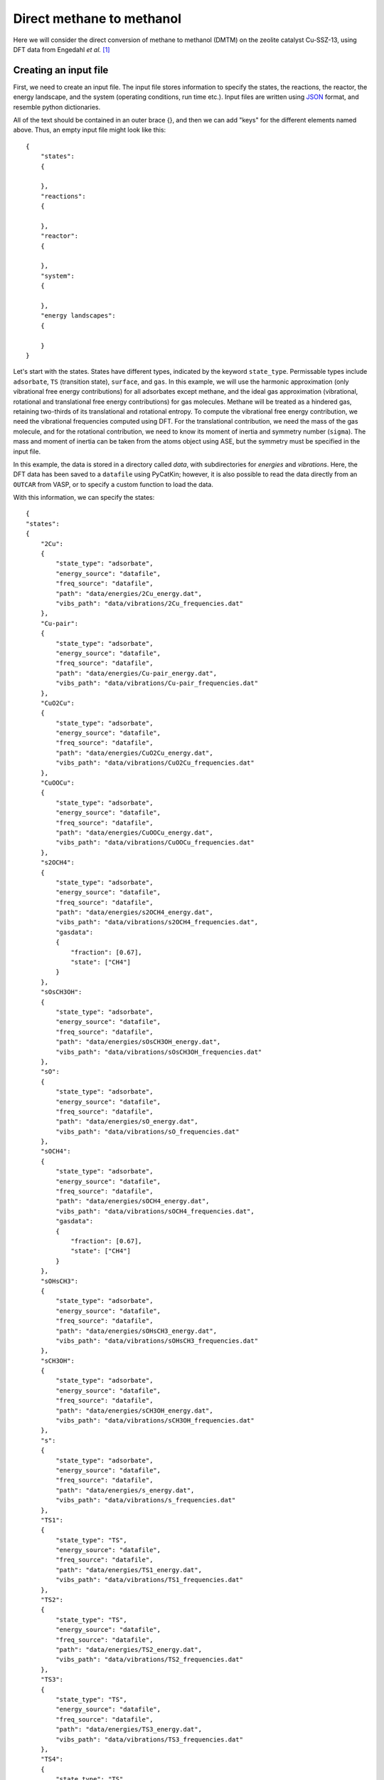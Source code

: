 .. _dmtm:
.. index:: Direct methane to methanol

Direct methane to methanol
*************************************

Here we will consider the direct conversion of methane to methanol (DMTM) on the zeolite catalyst Cu-SSZ-13, using DFT data from Engedahl *et al.* [1]_

Creating an input file
-------------------------------------

First, we need to create an input file. The input file stores information to specify the states, the reactions, the reactor, the energy landscape, and the system (operating conditions, run time etc.). Input files are written using `JSON <https://www.json.org/json-en.html>`_ format, and resemble python dictionaries. 

All of the text should be contained in an outer brace {}, and then we can add "keys" for the different elements named above. Thus, an empty input file might look like this::

    {
        "states":
        {
            
        },
        "reactions":
        {
            
        },
        "reactor":
        {
            
        },
        "system":
        {
            
        },
        "energy landscapes":
        {
            
        }
    }

Let's start with the states. States have different types, indicated by the keyword ``state_type``. Permissable types include ``adsorbate``, ``TS`` (transition state), ``surface``, and ``gas``. In this example, we will use the harmonic approximation (only vibrational free energy contributions) for all adsorbates except methane, and the ideal gas approximation (vibrational, rotational and translational free energy contributions) for gas molecules. Methane will be treated as a hindered gas, retaining two-thirds of its translational and rotational entropy. To compute the vibrational free energy contribution, we need the vibrational frequencies computed using DFT. For the translational contribution, we need the mass of the gas molecule, and for the rotational contribution, we need to know its moment of inertia and symmetry number (``sigma``). The mass and moment of inertia can be taken from the atoms object using ASE, but the symmetry must be specified in the input file. 

In this example, the data is stored in a directory called *data*, with subdirectories for *energies* and *vibrations*. Here, the DFT data has been saved to a ``datafile`` using PyCatKin; however, it is also possible to read the data directly from an ``OUTCAR`` from VASP, or to specify a custom function to load the data. 

With this information, we can specify the states::


    {
    "states":
    {
        "2Cu":
        {
            "state_type": "adsorbate",
            "energy_source": "datafile",
            "freq_source": "datafile",
            "path": "data/energies/2Cu_energy.dat",
            "vibs_path": "data/vibrations/2Cu_frequencies.dat"
        },
        "Cu-pair":
        {
            "state_type": "adsorbate",
            "energy_source": "datafile",
            "freq_source": "datafile",
            "path": "data/energies/Cu-pair_energy.dat",
            "vibs_path": "data/vibrations/Cu-pair_frequencies.dat"
        },
        "CuO2Cu":
        {
            "state_type": "adsorbate",
            "energy_source": "datafile",
            "freq_source": "datafile",
            "path": "data/energies/CuO2Cu_energy.dat",
            "vibs_path": "data/vibrations/CuO2Cu_frequencies.dat"
        },
        "CuOOCu":
        {
            "state_type": "adsorbate",
            "energy_source": "datafile",
            "freq_source": "datafile",
            "path": "data/energies/CuOOCu_energy.dat",
            "vibs_path": "data/vibrations/CuOOCu_frequencies.dat"
        },
        "s2OCH4":
        {
            "state_type": "adsorbate",
            "energy_source": "datafile",
            "freq_source": "datafile",
            "path": "data/energies/s2OCH4_energy.dat",
            "vibs_path": "data/vibrations/s2OCH4_frequencies.dat",
            "gasdata":
            {
                "fraction": [0.67],
                "state": ["CH4"]
            }
        },
        "sOsCH3OH":
        {
            "state_type": "adsorbate",
            "energy_source": "datafile",
            "freq_source": "datafile",
            "path": "data/energies/sOsCH3OH_energy.dat",
            "vibs_path": "data/vibrations/sOsCH3OH_frequencies.dat"
        },
        "sO":
        {
            "state_type": "adsorbate",
            "energy_source": "datafile",
            "freq_source": "datafile",
            "path": "data/energies/sO_energy.dat",
            "vibs_path": "data/vibrations/sO_frequencies.dat"
        },
        "sOCH4":
        {
            "state_type": "adsorbate",
            "energy_source": "datafile",
            "freq_source": "datafile",
            "path": "data/energies/sOCH4_energy.dat",
            "vibs_path": "data/vibrations/sOCH4_frequencies.dat",
            "gasdata":
            {
                "fraction": [0.67],
                "state": ["CH4"]
            }
        },
        "sOHsCH3":
        {
            "state_type": "adsorbate",
            "energy_source": "datafile",
            "freq_source": "datafile",
            "path": "data/energies/sOHsCH3_energy.dat",
            "vibs_path": "data/vibrations/sOHsCH3_frequencies.dat"
        },
        "sCH3OH":
        {
            "state_type": "adsorbate",
            "energy_source": "datafile",
            "freq_source": "datafile",
            "path": "data/energies/sCH3OH_energy.dat",
            "vibs_path": "data/vibrations/sCH3OH_frequencies.dat"
        },
        "s":
        {
            "state_type": "adsorbate",
            "energy_source": "datafile",
            "freq_source": "datafile",
            "path": "data/energies/s_energy.dat",
            "vibs_path": "data/vibrations/s_frequencies.dat"
        },
        "TS1":
        {
            "state_type": "TS",
            "energy_source": "datafile",
            "freq_source": "datafile",
            "path": "data/energies/TS1_energy.dat",
            "vibs_path": "data/vibrations/TS1_frequencies.dat"
        },
        "TS2":
        {
            "state_type": "TS",
            "energy_source": "datafile",
            "freq_source": "datafile",
            "path": "data/energies/TS2_energy.dat",
            "vibs_path": "data/vibrations/TS2_frequencies.dat"
        },
        "TS3":
        {
            "state_type": "TS",
            "energy_source": "datafile",
            "freq_source": "datafile",
            "path": "data/energies/TS3_energy.dat",
            "vibs_path": "data/vibrations/TS3_frequencies.dat"
        },
        "TS4":
        {
            "state_type": "TS",
            "energy_source": "datafile",
            "freq_source": "datafile",
            "path": "data/energies/TS4_energy.dat",
            "vibs_path": "data/vibrations/TS4_frequencies.dat"
        },
        "TS5":
        {
            "state_type": "TS",
            "energy_source": "datafile",
            "freq_source": "datafile",
            "path": "data/energies/TS5_energy.dat",
            "vibs_path": "data/vibrations/TS5_frequencies.dat"
        },
        "TS6":
        {
            "state_type": "TS",
            "energy_source": "datafile",
            "freq_source": "datafile",
            "path": "data/energies/TS6_energy.dat",
            "vibs_path": "data/vibrations/TS6_frequencies.dat"
        },
        "O2":
        {
            "state_type": "gas",
            "sigma": 2,
            "mass": 31.998,
            "inertia": [0, 12.16520785, 12.16520785],
            "energy_source": "datafile",
            "freq_source": "datafile",
            "path": "data/energies/O2_energy.dat",
            "vibs_path": "data/vibrations/O2_frequencies.dat"
        },
        "CH4":
        {
            "state_type": "gas",
            "sigma": 12,
            "mass": 16.043,
            "inertia": [3.24529923, 3.24529923, 3.24529923],
            "energy_source": "datafile",
            "freq_source": "datafile",
            "path": "data/energies/CH4_energy.dat",
            "vibs_path": "data/vibrations/CH4_frequencies.dat"
        },
        "CH3OH":
        {
            "state_type": "gas",
            "sigma": 1,
            "mass": 32.042,
            "inertia": [4.02482703, 20.67354772, 21.42593813],
            "energy_source": "datafile",
            "freq_source": "datafile",
            "path": "data/energies/CH3OH_energy.dat",
            "vibs_path": "data/vibrations/CH3OH_frequencies.dat"
        },...
    }

The ``gas_data`` entry for states *s2OCH4* and *sOCH4* (adsorbed methane) specifies that 2/3 of the gas entropy should be retained. 

Next, let's consider reactions. The DMTM mechanism is specified by a sequence of reactions (assumed to be Arrhenius-type), adsorptions and desorptions. For each, we need to provide the reaction type, ``reac_type``, the ``area`` of the catalyst site (here, taken to be the area of the pore), and lists of ``reactants``, ``TS`` (transition states, if not barrierless) and ``products``. For barrierless reactions, the ``TS`` should be set to ``null`` in the input file. Thus the reactions section of our input file::

    {
        "reactions":
        {
            "r0":
            {
                "reac_type": "Arrhenius",
                "area": 1.4e-19,
                "reactants": ["2Cu"],
                "TS": ["TS1"],
                "products": ["Cu-pair"]
            },
            "r1":
            {
                "reac_type": "adsorption",
                "area": 1.4e-19,
                "reactants": ["Cu-pair", "O2"],
                "TS": null,
                "products": ["CuO2Cu"]
            },
            "r2":
            {
                "reac_type": "Arrhenius",
                "area": 1.4e-19,
                "reactants": ["CuO2Cu"],
                "TS": ["TS2"],
                "products": ["CuOOCu"]
            },
            "r3":
            {
                "reac_type": "adsorption",
                "area": 1.4e-19,
                "reactants": ["CuOOCu", "CH4"],
                "TS": null,
                "products": ["s2OCH4"]
            },
            "r4":
            {
                "reac_type": "Arrhenius",
                "area": 1.4e-19,
                "reactants": ["s2OCH4"],
                "TS": ["TS3"],
                "products": ["sOsCH3OH"]
            },
            "r5":
            {
                "reac_type": "desorption",
                "area": 1.4e-19,
                "reactants": ["sOsCH3OH"],
                "TS": null,
                "products": ["sO", "CH3OH"]
            },
            "r6":
            {
                "reac_type": "adsorption",
                "area": 1.4e-19,
                "reactants": ["sO", "CH4"],
                "TS": null,
                "products": ["sOCH4"]
            },
            "r7":
            {
                "reac_type": "Arrhenius",
                "area": 1.4e-19,
                "reactants": ["sOCH4"],
                "TS": ["TS4"],
                "products": ["sOHsCH3"]
            },
            "r8":
            {
                "reac_type": "Arrhenius",
                "area": 1.4e-19,
                "reactants": ["sOHsCH3"],
                "TS": ["TS5"],
                "products": ["sCH3OH"]
            },
            "r9":
            {
                "reac_type": "desorption",
                "area": 1.4e-19,
                "reactants": ["sCH3OH"],
                "TS": null,
                "products": ["s", "CH3OH"]
            },
            "r10":
            {
                "reac_type": "Arrhenius",
                "area": 1.4e-19,
                "reactants": ["s"],
                "TS": ["TS6"],
                "products": ["Cu-pair"]
            }
        },...
    }

Here, we will use a ``reactor`` of the type ``InfiniteDilutionReactor``, wherein the boundary conditions (gas concentrations) are fixed and we study only surface kinetics::

    "reactor": "InfiniteDilutionReactor",...

Now, we can specify the system. The options provided to ``system`` will determine the solver times range, temperature (T) and pressure (p), in SI units of seconds, Kelvin and Pascals respectively. The initial conditions must be provided in ``start_state``, but only nonzero starting concentrations are required. There **must** be at least one nonzero surface state, otherwise the surface has no sites for reactions to occur. In this example, the initial surface state is *2Cu* and the initial mole fractions of oxygen, methane and methanol are stipulated. Finally, the ``system`` section is used to specify solver parameters including verbosity (``verbose``, boolean), absolute and relative tolerance (``atol``, ``rtol``) of the integrator, function and stepsize tolerance (``ftol``, ``xtol``) of the steady-state solver (here, we will use the defaults), and whether to use the analytic Jacobian (``use_jacobian``, boolean). Thus, the ``system`` section may look something like this::

    {
        "system":
        {
            "times": [0.0, 1.0e12],
            "T": 400.0,
            "p": 100000.0,
            "start_state":
            {
                "O2": 0.1,
                "CH4": 0.02,
                "CH3OH": 1.0e-11,
                "2Cu": 1.0
            },
            "verbose": true,
            "use_jacobian": true,
            "atol": 1.0e-8,
            "rtol": 1.0e-6
        },...    
    }

Finally, to consider the reaction energy landscape, we can specify one (or more) pathways using the section ``energy landscapes`` as follows::

    {
        "energy landscapes":
        {
            "full_pes":
            {
                "minima":
                [
                    ["2Cu", "O2", "CH4", "CH4"],
                    ["TS1", "O2", "CH4", "CH4"],
                    ["Cu-pair", "O2", "CH4", "CH4"],
                    ["CuO2Cu", "CH4", "CH4"],
                    ["TS2", "CH4", "CH4"],
                    ["CuOOCu", "CH4", "CH4"],
                    ["s2OCH4", "CH4"],
                    ["TS3", "CH4"],
                    ["sOsCH3OH", "CH4"],
                    ["sO", "CH4", "CH3OH"],
                    ["sOCH4", "CH3OH"],
                    ["TS4", "CH3OH"],
                    ["sOHsCH3", "CH3OH"],
                    ["TS5", "CH3OH"],
                    ["sCH3OH", "CH3OH"],
                    ["s", "CH3OH", "CH3OH"],
                    ["TS6", "CH3OH", "CH3OH"],
                    ["Cu-pair", "CH3OH", "CH3OH"],
                    ["TS1", "CH3OH", "CH3OH"],
                    ["2Cu", "CH3OH", "CH3OH"]
                ],
                "labels": null
            }
        }
    }

Here, we have specified a list of states present at each minimum along the landscape in ``minima`` and that no special labels are required in ``labels``. In this case, the input file parser will assign the labels using the first string in each list ("2Cu", "TS1", etc.). 

Loading the input file 
----------------------------------

Now we can load the input file and start to run some simulations. To load the input file, create a python script (*dmtm.py*) and import the input file reader ``read_from_input_file``::

    from pycatkin.functions.load_input import read_from_input_file
    
    sim_system = read_from_input_file()

Running this script will list the states, reactions, and conditions as they are loaded. Now ``sim_system`` is ready to use. There are several preset functions that can be called to generate some common results, which can be saved as either figures or data files (.csv).

Drawing energy landscapes
----------------------------------

Let's start by examining the potential energy landscape using ``draw_energy_landscapes``::

    from pycatkin.functions.load_input import read_from_input_file
    from pycatkin.functions.presets import draw_energy_landscapes
    
    sim_system = read_from_input_file()
    
    draw_energy_landscapes(sim_system=sim_system,
                           etype='electronic',
                           show_labels=True,
                           fig_path='figures/')

.. figure:: source/dmtm/electronic_energy_landscape.png
   :alt: potential energy landscape for the DMTM reaction
   :align: center

   Potential energy landscape for the DMTM reaction.

or the free energy landscape at, say, 450 K::

    sim_system.params['temperature'] = 450
    draw_energy_landscapes(sim_system=sim_system,
                           fig_path='figures/')

.. figure:: source/dmtm/free_energy_landscape.png
   :alt: free energy landscape for the DMTM reaction
   :align: center

   Free energy landscape for the DMTM reaction at 450 K.

There is another preset function we can use to compare energy landscapes (for example, for different metal sites, or at different temperatures). Here, we consider the same system at 450 K and 650 K::

    from pycatkin.functions.load_input import read_from_input_file
    from pycatkin.functions.presets import compare_energy_landscapes
    import copy
    
    sim_system = read_from_input_file()
    
    sim_system.params['temperature'] = 450
    
    sim_system2 = copy.deepcopy(sim_system)
    sim_system2.params['temperature'] = 650
    
    sim_systems = {'450 K': sim_system,
                   '650 K': sim_system2}
    
    compare_energy_landscapes(sim_systems=sim_systems,
                              legend_location='lower center',
                              show_labels=True,
                              fig_path='figures/')

.. figure:: source/dmtm/free_energy_landscapes.png
   :alt: free energy landscapes for the DMTM reaction
   :align: center

   Free energy landscapes for the DMTM reaction at 450 K and 650 K.

Running simulations
----------------------------------

Next, we turn to the surface kinetics. The preset function ``run`` can be used to integrate the ODEs for surface coverage and optionally plot/save the results::

    from pycatkin.functions.load_input import read_from_input_file
    from pycatkin.functions.presets import run
    
    sim_system = read_from_input_file()
    
    run(sim_system=sim_system,
        plot_results=True,
        save_results=True,
        fig_path='figures/',
        csv_path='outputs/')

.. figure:: source/dmtm/coverages_450.0K_1.0bar.png
   :figwidth: 3.2in
   :align: center
   :alt: Surface coverage

   Evolution of surface coverage at 450 K. Only showing species with more than 1 percent coverage. 

Alternately, the function ``run_temperatures`` can be used to integrate the ODEs for a range of temperatures::

    from pycatkin.functions.load_input import read_from_input_file
    from pycatkin.functions.presets import run_temperatures
    import numpy as np
    
    sim_system = read_from_input_file()
    
    temperatures = np.linspace(start=400, stop=800, num=17, endpoint=True)
    
    run_temperatures(sim_system=sim_system,
                     temperatures=temperatures,
                     steady_state_solve=True,
                     plot_results=True,
                     save_results=True,
                     fig_path='figures/',
                     csv_path='outputs/')

.. figure:: source/dmtm/coverages_vs_temperature.png
   :figwidth: 3.2in
   :align: center
   :alt: Surface coverage

   Dependence of surface coverage on temperature. Only showing species with more than 1 percent coverage. 

Supplying a list of reaction names that should be considered when calculating the turnover frequency (TOF) to ``run_temperatures`` specifies that the degree of rate control (DRC) should be numerically computed at each temperature::

    tof_terms = ['r5', 'r9']
    run_temperatures(sim_system=sim_system,
                     temperatures=temperatures,
                     tof_terms=tof_terms,
                     steady_state_solve=True,
                     plot_results=True,
                     save_results=True,
                     fig_path='figures/',
                     csv_path='outputs/')

.. figure:: source/dmtm/tof_vs_temperature.png
   :figwidth: 3.2in
   :align: center
   :alt: Turnover frequency

   Increase in turnover frequency (TOF) with temperature.

.. figure:: source/dmtm/drc_vs_temperature.png
   :figwidth: 3.2in
   :align: center
   :alt: Degree of rate control

   Dependence of degree of rate control on temperature. Only showing species with more than 1 percent control. 

The preset functions also include the function ``run_energy_span_temperatures`` to compute the energy span model TOF and degrees of TOF control, as a function of temperature::

    from pycatkin.functions.load_input import read_from_input_file
    from pycatkin.functions.presets import run_energy_span_temperatures
    import numpy as np
    
    sim_system = read_from_input_file()
    
    temperatures = np.linspace(start=400, stop=800, num=17, endpoint=True)
    
    run_energy_span_temperatures(sim_system=sim_system,
                                 temperatures=temperatures,
                                 save_results=True,
                                 csv_path='outputs/')

Saving energies
----------------------------------

The preset functions ``save_state_energies``, ``save_energies`` and ``save_energies_temperatures`` can be used to store the free energies and free energy contributions of all states at the system temperature, and the reaction energies and barriers at a fixed/range of temperatures::

    from pycatkin.functions.load_input import read_from_input_file
    from pycatkin.functions.presets import save_state_energies, save_energies, save_energies_temperatures
    import numpy as np
    
    sim_system = read_from_input_file()
    
    temperatures = np.linspace(start=400, stop=800, num=17, endpoint=True)
    
    save_state_energies(sim_system=sim_system,
                        csv_path='outputs/')
    
    save_energies(sim_system=sim_system,
                  csv_path='outputs/')
    
    save_energies_temperatures(sim_system=sim_system,
                               temperatures=temperatures,
                               csv_path='outputs/')

.. [1] Engedahl, *et al.* *J. Phys. Chem. C* 125, 27, 14681, 2021. doi: `10.1021/acs.jpcc.1c04062 <https://doi.org/10.1021/acs.jpcc.1c04062>`_.
